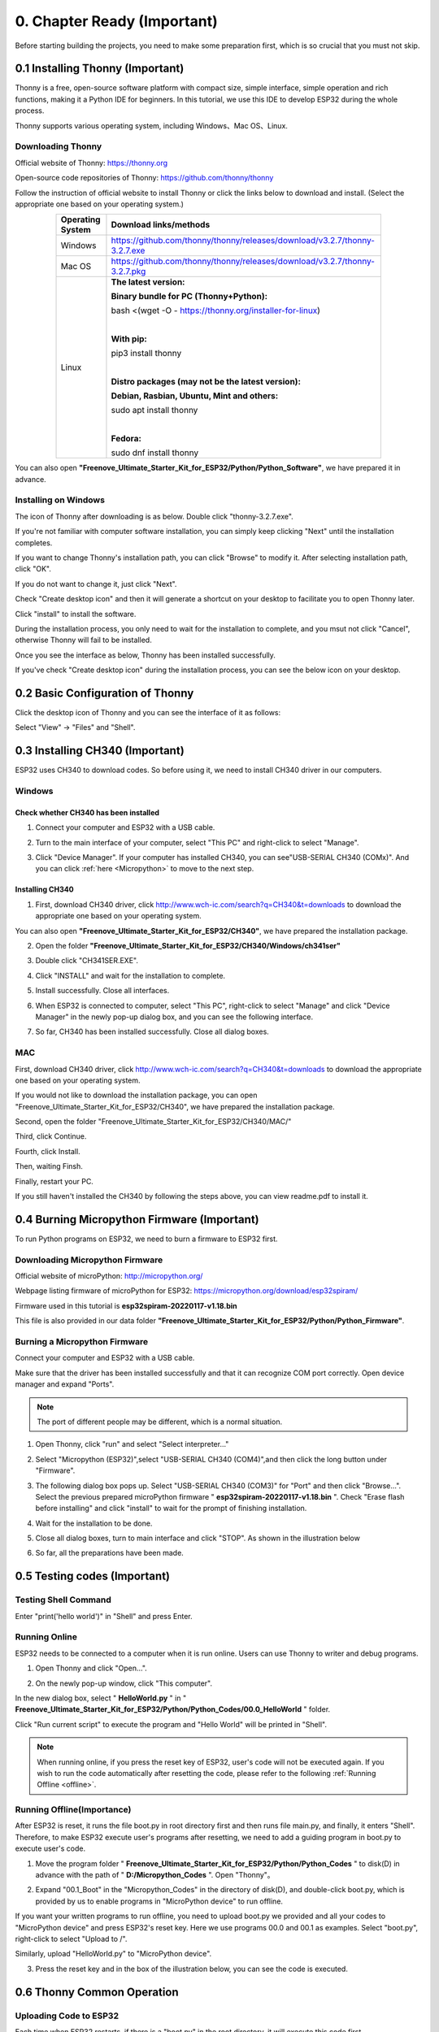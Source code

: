 ##############################################################################
0. Chapter Ready (Important)
##############################################################################

Before starting building the projects, you need to make some preparation first, which is so crucial that you must not skip.

.. _Thonny:

0.1 Installing Thonny (Important)
**********************************************

Thonny is a free, open-source software platform with compact size, simple interface, simple operation and rich functions, making it a Python IDE for beginners. In this tutorial, we use this IDE to develop ESP32 during the whole process.  

Thonny supports various operating system, including Windows、Mac OS、Linux.

Downloading Thonny
==============================================

Official website of Thonny: https://thonny.org 

Open-source code repositories of Thonny: https://github.com/thonny/thonny

Follow the instruction of official website to install Thonny or click the links below to download and install. (Select the appropriate one based on your operating system.)

.. table::
    :width: 80%
    :align: center
    :class: zebra
    
    +------------------+----------------------------------------------------------------------------+
    | Operating System | Download links/methods                                                     |
    +==================+============================================================================+
    | Windows          | https://github.com/thonny/thonny/releases/download/v3.2.7/thonny-3.2.7.exe |
    +------------------+----------------------------------------------------------------------------+
    | Mac OS           | https://github.com/thonny/thonny/releases/download/v3.2.7/thonny-3.2.7.pkg |
    +------------------+----------------------------------------------------------------------------+
    |                  | **The latest version:**                                                    |
    |                  |                                                                            |
    |                  | **Binary bundle for PC (Thonny+Python):**                                  |
    |                  |                                                                            |
    |                  | bash <(wget -O - https://thonny.org/installer-for-linux)                   |
    |                  |                                                                            |
    |                  | |                                                                          |
    |                  |                                                                            |
    |                  | **With pip:**                                                              |
    |                  |                                                                            |
    |                  | pip3 install thonny                                                        |
    |                  |                                                                            |
    | Linux            | |                                                                          |
    |                  |                                                                            |
    |                  | **Distro packages (may not be the latest version):**                       |
    |                  |                                                                            |
    |                  | **Debian, Rasbian, Ubuntu, Mint and others:**                              |
    |                  |                                                                            |
    |                  | sudo apt install thonny                                                    |
    |                  |                                                                            |
    |                  | |                                                                          |
    |                  |                                                                            |
    |                  | **Fedora:**                                                                |
    |                  |                                                                            |
    |                  | sudo dnf install thonny                                                    |
    +------------------+----------------------------------------------------------------------------+

You can also open **"Freenove_Ultimate_Starter_Kit_for_ESP32/Python/Python_Software"**, we have prepared it in advance.

.. image:: ../_static/imgs/0_LED/Chapter00_09.png
    :align: center

Installing on Windows
====================================

The icon of Thonny after downloading is as below. Double click "thonny-3.2.7.exe". 

.. image:: ../_static/imgs/0_LED/Chapter00_10.png
    :align: center

If you're not familiar with computer software installation, you can simply keep clicking "Next" until the installation completes.

.. image:: ../_static/imgs/0_LED/Chapter00_11.png
    :align: center

If you want to change Thonny's installation path, you can click "Browse" to modify it. After selecting installation path, click "OK".

If you do not want to change it, just click "Next".

.. image:: ../_static/imgs/0_LED/Chapter00_12.png
    :align: center

Check "Create desktop icon" and then it will generate a shortcut on your desktop to facilitate you to open Thonny later.

.. image:: ../_static/imgs/0_LED/Chapter00_13.png
    :align: center

Click "install" to install the software.

.. image:: ../_static/imgs/0_LED/Chapter00_14.png
    :align: center

During the installation process, you only need to wait for the installation to complete, and you msut not click "Cancel", otherwise Thonny will fail to be installed.

.. image:: ../_static/imgs/0_LED/Chapter00_15.png
    :align: center

Once you see the interface as below, Thonny has been installed successfully.

.. image:: ../_static/imgs/0_LED/Chapter00_16.png
    :align: center

If you've check "Create desktop icon" during the installation process, you can see the below icon on your desktop.

.. image:: ../_static/imgs/0_LED/Chapter00_17.png
    :align: center

0.2 Basic Configuration of Thonny
**********************************************

Click the desktop icon of Thonny and you can see the interface of it as follows:

.. image:: ../_static/imgs/0_LED/Chapter00_18.png
    :align: center

Select "View" -> "Files" and "Shell".

.. image:: ../_static/imgs/0_LED/Chapter00_19.png
    :align: center

.. image:: ../_static/imgs/0_LED/Chapter00_20.png
    :align: center

0.3 Installing CH340 (Important)
***********************************************

ESP32 uses CH340 to download codes. So before using it, we need to install CH340 driver in our computers.

Windows
==================================

Check whether CH340 has been installed
-------------------------------------------------

1.	Connect your computer and ESP32 with a USB cable.

.. image:: ../_static/imgs/0_LED/Chapter00_21.png
    :align: center

2.	Turn to the main interface of your computer, select "This PC" and right-click to select "Manage".

.. image:: ../_static/imgs/0_LED/Chapter00_22.png
    :align: center

3.	Click "Device Manager". If your computer has installed CH340, you can see"USB-SERIAL CH340 (COMx)". And you can click :ref:`here <Micropython>` to move to the next step.

.. image:: ../_static/imgs/0_LED/Chapter00_23.png
    :align: center

Installing CH340
------------------------

1.	First, download CH340 driver, click http://www.wch-ic.com/search?q=CH340&t=downloads to download the appropriate one based on your operating system.

.. image:: ../_static/imgs/0_LED/Chapter00_24.png
    :align: center

You can also open **"Freenove_Ultimate_Starter_Kit_for_ESP32/CH340"**, we have prepared the installation package.

.. image:: ../_static/imgs/0_LED/Chapter00_25.png
    :align: center

2.	Open the folder **"Freenove_Ultimate_Starter_Kit_for_ESP32/CH340/Windows/ch341ser"**

.. image:: ../_static/imgs/0_LED/Chapter00_26.png
    :align: center

3.	Double click "CH341SER.EXE".

.. image:: ../_static/imgs/0_LED/Chapter00_27.png
    :align: center

4.	Click "INSTALL" and wait for the installation to complete.

.. image:: ../_static/imgs/0_LED/Chapter00_28.png
    :align: center

5.	Install successfully. Close all interfaces.

.. image:: ../_static/imgs/0_LED/Chapter00_29.png
    :align: center

6.	When ESP32 is connected to computer, select "This PC", right-click to select "Manage" and click "Device Manager" in the newly pop-up dialog box, and you can see the following interface.

.. image:: ../_static/imgs/0_LED/Chapter00_30.png
    :align: center

7.	So far, CH340 has been installed successfully. Close all dialog boxes. 

MAC
=============================

First, download CH340 driver, click http://www.wch-ic.com/search?q=CH340&t=downloads to download the appropriate one based on your operating system.

.. image:: ../_static/imgs/0_LED/Chapter00_31.png
    :align: center

If you would not like to download the installation package, you can open "Freenove_Ultimate_Starter_Kit_for_ESP32/CH340", we have prepared the installation package.

Second, open the folder "Freenove_Ultimate_Starter_Kit_for_ESP32/CH340/MAC/"

.. image:: ../_static/imgs/0_LED/Chapter00_32.png
    :align: center

Third, click Continue.

.. image:: ../_static/imgs/0_LED/Chapter00_33.png
    :align: center

Fourth, click Install.

.. image:: ../_static/imgs/0_LED/Chapter00_34.png
    :align: center

Then, waiting Finsh.

.. image:: ../_static/imgs/0_LED/Chapter00_35.png
    :align: center

Finally, restart your PC.

.. image:: ../_static/imgs/0_LED/Chapter00_36.png
    :align: center

If you still haven't installed the CH340 by following the steps above, you can view readme.pdf to install it.

.. image:: ../_static/imgs/0_LED/Chapter00_37.png
    :align: center

.. _Micropython:

0.4 Burning Micropython Firmware (Important)
************************************************

To run Python programs on ESP32, we need to burn a firmware to ESP32 first.

.. _Downloading:

Downloading Micropython Firmware
============================================

Official website of microPython: http://micropython.org/

Webpage listing firmware of microPython for ESP32: https://micropython.org/download/esp32spiram/

.. image:: ../_static/imgs/0_LED/Chapter00_38.png
    :align: center

Firmware used in this tutorial is **esp32spiram-20220117-v1.18.bin**

This file is also provided in our data folder **"Freenove_Ultimate_Starter_Kit_for_ESP32/Python/Python_Firmware"**.

.. _Burning:

Burning a Micropython Firmware
=====================================

Connect your computer and ESP32 with a USB cable.

.. image:: ../_static/imgs/0_LED/Chapter00_39.png
    :align: center

Make sure that the driver has been installed successfully and that it can recognize COM port correctly. Open device manager and expand "Ports".

.. image:: ../_static/imgs/0_LED/Chapter00_40.png
    :align: center

.. note::
    
    The port of different people may be different, which is a normal situation.

1.	Open Thonny, click "run" and select "Select interpreter..."

.. image:: ../_static/imgs/0_LED/Chapter00_41.png
    :align: center

2.	Select "Micropython (ESP32)",select "USB-SERIAL CH340 (COM4)",and then click the long button under "Firmware".

.. image:: ../_static/imgs/0_LED/Chapter00_42.png
    :align: center

3.	The following dialog box pops up. Select "USB-SERIAL CH340 (COM3)" for "Port" and then click "Browse...". Select the previous prepared microPython firmware " **esp32spiram-20220117-v1.18.bin** ". Check "Erase flash before installing" and click "install" to wait for the prompt of finishing installation.

.. image:: ../_static/imgs/0_LED/Chapter00_43.png
    :align: center

4.	Wait for the installation to be done.

.. image:: ../_static/imgs/0_LED/Chapter00_44.png
    :align: center

5.	Close all dialog boxes, turn to main interface and click "STOP". As shown in the illustration below

.. image:: ../_static/imgs/0_LED/Chapter00_45.png
    :align: center

6.	So far, all the preparations have been made.

0.5 Testing codes (Important)
*************************************

Testing Shell Command
======================================

Enter "print('hello world')" in "Shell" and press Enter.

.. image:: ../_static/imgs/0_LED/Chapter00_46.png
    :align: center

.. _online:

Running Online
==================================

ESP32 needs to be connected to a computer when it is run online. Users can use Thonny to writer and debug programs.

1.	Open Thonny and click "Open…".

.. image:: ../_static/imgs/0_LED/Chapter00_47.png
    :align: center

2.	On the newly pop-up window, click "This computer".

.. image:: ../_static/imgs/0_LED/Chapter00_48.png
    :align: center

In the new dialog box, select " **HelloWorld.py** " in " **Freenove_Ultimate_Starter_Kit_for_ESP32/Python/Python_Codes/00.0_HelloWorld** " folder. 

.. image:: ../_static/imgs/0_LED/Chapter00_49.png
    :align: center

Click "Run current script" to execute the program and "Hello World" will be printed in "Shell". 

.. image:: ../_static/imgs/0_LED/Chapter00_50.png
    :align: center

.. note::
    
    When running online, if you press the reset key of ESP32, user's code will not be executed again. If you wish to run the code automatically after resetting the code, please refer to the following :ref:`Running Offline <offline>`.

.. _offline:

Running Offline(Importance)
======================================

After ESP32 is reset, it runs the file boot.py in root directory first and then runs file main.py, and finally, it enters "Shell". Therefore, to make ESP32 execute user's programs after resetting, we need to add a guiding program in boot.py to execute user's code.

1.	Move the program folder " **Freenove_Ultimate_Starter_Kit_for_ESP32/Python/Python_Codes** " to disk(D) in advance with the path of " **D:/Micropython_Codes** ". Open "Thonny"。

.. image:: ../_static/imgs/0_LED/Chapter00_51.png
    :align: center

2.	Expand "00.1_Boot" in the "Micropython_Codes" in the directory of disk(D), and double-click boot.py, which is provided by us to enable programs in "MicroPython device" to run offline. 

.. image:: ../_static/imgs/0_LED/Chapter00_52.png
    :align: center

If you want your written programs to run offline, you need to upload boot.py we provided and all your codes to "MicroPython device" and press ESP32's reset key. Here we use programs 00.0 and 00.1 as examples. Select "boot.py", right-click to select "Upload to /".

.. image:: ../_static/imgs/0_LED/Chapter00_53.png
    :align: center

Similarly, upload "HelloWorld.py" to "MicroPython device".

.. image:: ../_static/imgs/0_LED/Chapter00_54.png
    :align: center

3.	Press the reset key and in the box of the illustration below, you can see the code is executed.

.. image:: ../_static/imgs/0_LED/Chapter00_55.png
    :align: center

0.6 Thonny Common Operation
********************************************

Uploading Code to ESP32
=============================================

Each time when ESP32 restarts, if there is a "boot.py" in the root directory, it will execute this code first. 

.. image:: ../_static/imgs/0_LED/Chapter00_56.png
    :align: center

Select "Blink.py" in "01.1_Blink", right-click your mouse and select "Upload to /" to upload code to ESP32's root directory.

.. image:: ../_static/imgs/0_LED/Chapter00_57.png
    :align: center

Downloading Code to Computer
=========================================

Select "boot.py" in "MicroPython device", right-click to select "Download to ..." to download the code to your computer.

.. image:: ../_static/imgs/0_LED/Chapter00_58.png
    :align: center

Deleting Files from ESP32's Root Directory 
===============================================

Select "boot.py" in "MicroPython device", right-click it and select "Delete" to delete "boot.py" from ESP32's root directory.

.. image:: ../_static/imgs/0_LED/Chapter00_59.png
    :align: center

Deleting Files from your Computer Directory
=================================================

Select "boot.py" in "00.1_Boot", right-click it and select "Move to Recycle Bin" to delete it from "00.1_Boot".

.. image:: ../_static/imgs/0_LED/Chapter00_60.png
    :align: center

Creating and Saving the code 
==========================================

Click "File" -> "New" to create and write codes.

.. image:: ../_static/imgs/0_LED/Chapter00_61.png
    :align: center

Enter codes in the newly opened file. Here we use codes of "01.1_Blink.py" as an example.

.. image:: ../_static/imgs/0_LED/Chapter00_62.png
    :align: center

Click "Save" on the menu bar. You can save the codes either to your computer or to ESP32-WROVER.

.. image:: ../_static/imgs/0_LED/Chapter00_63.png
    :align: center

Select "MicroPython device", enter "main.py" in the newly pop-up window and click "OK".

.. image:: ../_static/imgs/0_LED/Chapter00_64.png
    :align: center

You can see that codes have been uploaded to ESP32-WROVER.

.. image:: ../_static/imgs/0_LED/Chapter00_65.png
    :align: center

Disconnect and reconnect USB cable, and you can see that LED is ON for one second and then OFF for one second, which repeats in an endless loop.

.. image:: ../_static/imgs/0_LED/Chapter00_66.png
    :align: center

0.7 Note
*******************************************

Though there are many pins available on ESP32, some of them have been connected to peripheral equipment, so we should avoid using such pins to prevent pin conflicts. For example, when downloading programs, make sure that the pin state of Strapping Pin, when resetting, is consistent with the default level; do NOT use Flash Pin; Do NOT use Cam Pin when using Camera function.

Strapping Pin
===========================================

The state of Strapping Pin can affect the functions of ESP32 after it is reset, as shown in the table below.

.. image:: ../_static/imgs/0_LED/Chapter00_67.png
    :align: center

If you have any difficulties or questions with this tutorial or toolkit, feel free to ask for our quick and free technical support through support@freenove.com at any time.

or check: https://www.espressif.com/sites/default/files/documentation/esp32-wrover_datasheet_en.pdf

Flash Pin
==============================================

GPIO6-11 has been used to connect the integrated SPI flash on the module, and is used when GPIO 0 is power on and at high level. Flash is related to the operation of the whole chip, so the external pin GPIO6-11 cannot be used as an experimental pin for external circuits, otherwise it may cause errors in the operation of the program.

GPIO16-17 has been used to connect the integrated PSRAM on the module. 

Because of external pull-up, MTDI pin is not suggested to be used as a touch sensor. For details, please refer to Peripheral Interface and Sensor chapter in ":ref:`ESP32_Data_Sheet <ESP32_Wrover>`".

For more relevant information, please click: https://www.espressif.com/sites/default/files/documentation/esp32-wrover_datasheet_en.pdf.

Cam Pin
=============================================

When using the cam camera of our ESP32-WROVER, please check the pins of it. Pins with underlined numbers are used by the cam camera function, if you want to use other functions besides it, please avoid using them.

.. image:: ../_static/imgs/0_LED/Chapter00_68.png
    :align: center

.. list-table:: 
   :width: 80%
   :align: center
   :header-rows: 1
   :class: zebra
   
   * -  CAM_Pin
     -  GPIO_pin

   * -  I2C_SDA
     -  GPIO26 

   * -  I2C_SCL
     -  GPIO27

   * -  CSI_VYSNC
     -  GPIO25

   * -  CSI_HREF
     -  GPIO23

   * -  CSI_Y9
     -  GPIO35

   * -  XCLK
     -  GPIO21

   * -  CSI_Y8 
     -  GPIO34

   * -  CSI_Y7
     -  GPIO39

   * -  CSI_PCLK
     -  GPIO22

   * -  CSI_Y6
     -  GPIO36

   * -  CSI_Y2
     -  GPIO4

   * -  CSI_Y5
     -  GPIO19

   * -  CSI_Y3
     -  GPIO5

   * -  CSI_Y4
     -  GPIO18

If you have any questions about the information of GPIO, you can click :ref:`here <ESP32_Wrover>` to go back to ESP32-WROVER to view specific information about GPIO.

Or check: https://www.espressif.com/sites/default/files/documentation/esp32-wrover_datasheet_en.pdf.